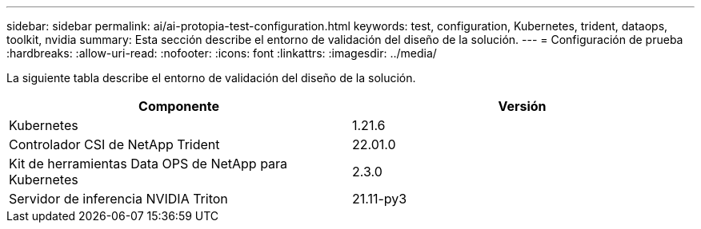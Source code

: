 ---
sidebar: sidebar 
permalink: ai/ai-protopia-test-configuration.html 
keywords: test, configuration, Kubernetes, trident, dataops, toolkit, nvidia 
summary: Esta sección describe el entorno de validación del diseño de la solución. 
---
= Configuración de prueba
:hardbreaks:
:allow-uri-read: 
:nofooter: 
:icons: font
:linkattrs: 
:imagesdir: ../media/


[role="lead"]
La siguiente tabla describe el entorno de validación del diseño de la solución.

|===
| Componente | Versión 


| Kubernetes | 1.21.6 


| Controlador CSI de NetApp Trident | 22.01.0 


| Kit de herramientas Data OPS de NetApp para Kubernetes | 2.3.0 


| Servidor de inferencia NVIDIA Triton | 21.11-py3 
|===